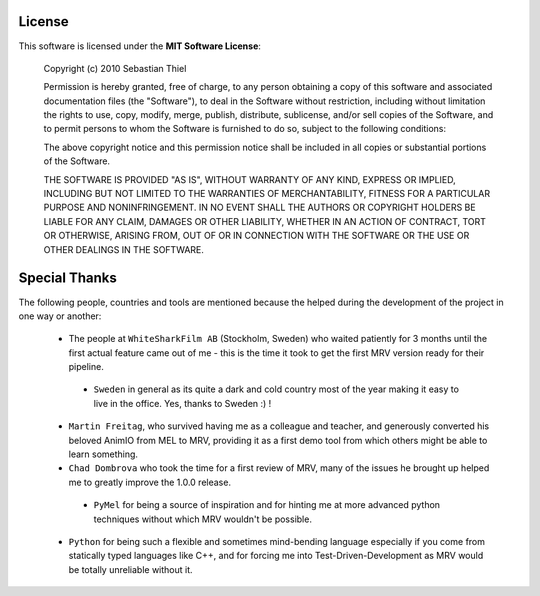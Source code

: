 #######
License
#######

This software is licensed under the **MIT Software License**:
	
	Copyright (c) 2010 Sebastian Thiel
	
	Permission is hereby granted, free of charge, to any person obtaining a copy of this software and associated documentation files (the "Software"), to deal in the Software without restriction, including without limitation the rights to use, copy, modify, merge, publish, distribute, sublicense, and/or sell copies of the Software, and to permit persons to whom the Software is furnished to do so, subject to the following conditions:
	
	The above copyright notice and this permission notice shall be included in all copies or substantial portions of the Software.
	
	THE SOFTWARE IS PROVIDED "AS IS", WITHOUT WARRANTY OF ANY KIND, EXPRESS OR IMPLIED, INCLUDING BUT NOT LIMITED TO THE WARRANTIES OF MERCHANTABILITY, FITNESS FOR A PARTICULAR PURPOSE AND NONINFRINGEMENT. IN NO EVENT SHALL THE AUTHORS OR COPYRIGHT HOLDERS BE LIABLE FOR ANY CLAIM, DAMAGES OR OTHER LIABILITY, WHETHER IN AN ACTION OF CONTRACT, TORT OR OTHERWISE, ARISING FROM, OUT OF OR IN CONNECTION WITH THE SOFTWARE OR THE USE OR OTHER DEALINGS IN THE SOFTWARE.
	
	
##############
Special Thanks
##############
The following people, countries and tools are mentioned because the helped during the development of the project in one way or another:

 * The people at ``WhiteSharkFilm AB`` (Stockholm, Sweden) who waited patiently for 3 months until the first actual feature came out of me - this is the time it took to get the first MRV version ready for their pipeline.
 
  * ``Sweden`` in general as its quite a dark and cold country most of the year making it easy to live in the office. Yes, thanks to Sweden :) ! 
 
 * ``Martin Freitag``, who survived having me as a colleague and teacher, and generously converted his beloved AnimIO from MEL to MRV, providing it as a first demo tool from which others might be able to learn something.
 
 * ``Chad Dombrova`` who took the time for a first review of MRV, many of the issues he brought up helped me to greatly improve the 1.0.0 release.
 
  * ``PyMel`` for being a source of inspiration and for hinting me at more advanced python techniques without which MRV wouldn't be possible.
  
 * ``Python`` for being such a flexible and sometimes mind-bending language especially if you come from statically typed languages like C++, and for forcing me into Test-Driven-Development as MRV would be totally unreliable without it.
